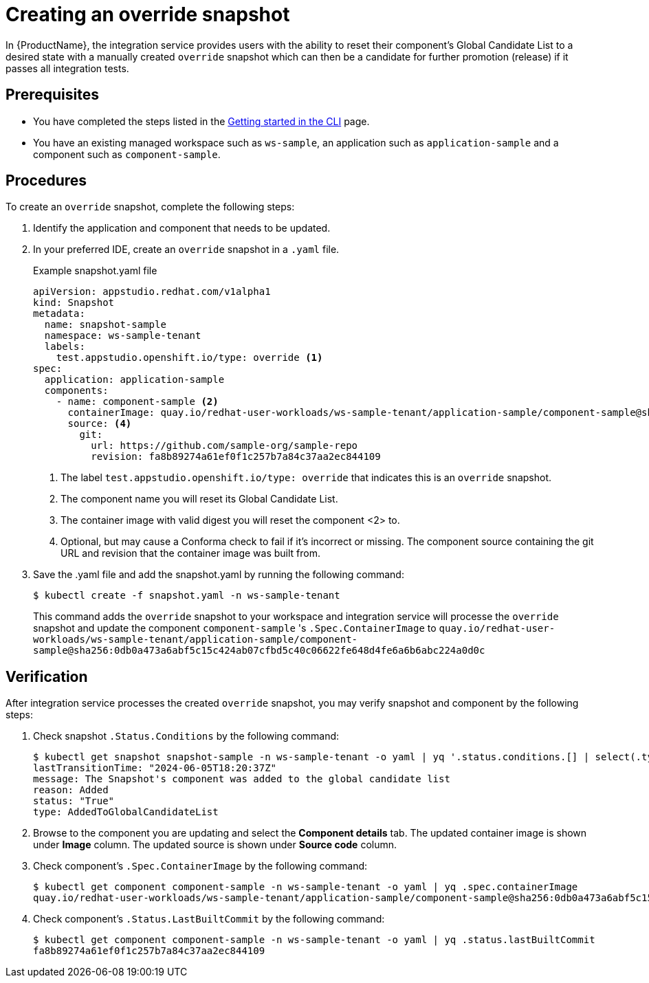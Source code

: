 = Creating an override snapshot

In {ProductName}, the integration service provides users with the ability to reset their component's Global Candidate List to a desired state with a manually created `override` snapshot which can then be a candidate for further promotion (release) if it passes all integration tests.

== Prerequisites
- You have completed the steps listed in the xref:ROOT:getting-started.adoc#getting-started-with-the-cli[Getting started in the CLI] page.
- You have an existing managed workspace such as `ws-sample`, an application such as `application-sample` and a component such as `component-sample`.

== Procedures
To create an `override` snapshot, complete the following steps:

. Identify the application and component that needs to be updated.
. In your preferred IDE, create an `override` snapshot in a `.yaml` file.
+
Example snapshot.yaml file::

+
[source]
----
apiVersion: appstudio.redhat.com/v1alpha1
kind: Snapshot
metadata:
  name: snapshot-sample
  namespace: ws-sample-tenant
  labels:
    test.appstudio.openshift.io/type: override <1>
spec:
  application: application-sample
  components:
    - name: component-sample <2>
      containerImage: quay.io/redhat-user-workloads/ws-sample-tenant/application-sample/component-sample@sha256:0db0a473a6abf5c15c424ab07cfbd5c40c06622fe648d4fe6a6b6abc224a0d0c <3>
      source: <4>
        git:
          url: https://github.com/sample-org/sample-repo
          revision: fa8b89274a61ef0f1c257b7a84c37aa2ec844109
----
<1> The label `test.appstudio.openshift.io/type: override` that indicates this is an `override` snapshot.
<2> The component name you will reset its Global Candidate List.
<3> The container image with valid digest you will reset the component <2> to.
<4> Optional, but may cause a Conforma check to fail if it's incorrect or missing. The component source containing the git URL and revision that the container image was built from.

. Save the .yaml file and add the snapshot.yaml by running the following command:
+
[source,terminal]
----
$ kubectl create -f snapshot.yaml -n ws-sample-tenant
----
This command adds the `override` snapshot to your workspace and integration service will processe the `override` snapshot and update the component `component-sample` 's `.Spec.ContainerImage` to `quay.io/redhat-user-workloads/ws-sample-tenant/application-sample/component-sample@sha256:0db0a473a6abf5c15c424ab07cfbd5c40c06622fe648d4fe6a6b6abc224a0d0c`

== Verification
After integration service processes the created `override` snapshot, you may verify snapshot and component by the following steps:

. Check snapshot `.Status.Conditions` by the following command:
+
[source,terminal]
----
$ kubectl get snapshot snapshot-sample -n ws-sample-tenant -o yaml | yq '.status.conditions.[] | select(.type =="AddedToGlobalCandidateList")'
lastTransitionTime: "2024-06-05T18:20:37Z"
message: The Snapshot's component was added to the global candidate list
reason: Added
status: "True"
type: AddedToGlobalCandidateList
----

. Browse to the component you are updating and select the **Component details** tab. The updated container image is shown under **Image** column. The updated source is shown under **Source code** column.

. Check component's `.Spec.ContainerImage` by the following command:
+
[source,terminal]
----
$ kubectl get component component-sample -n ws-sample-tenant -o yaml | yq .spec.containerImage
quay.io/redhat-user-workloads/ws-sample-tenant/application-sample/component-sample@sha256:0db0a473a6abf5c15c424ab07cfbd5c40c06622fe648d4fe6a6b6abc224a0d0c
----

. Check component's `.Status.LastBuiltCommit` by the following command:
+
[source,terminal]
----
$ kubectl get component component-sample -n ws-sample-tenant -o yaml | yq .status.lastBuiltCommit
fa8b89274a61ef0f1c257b7a84c37aa2ec844109
----
